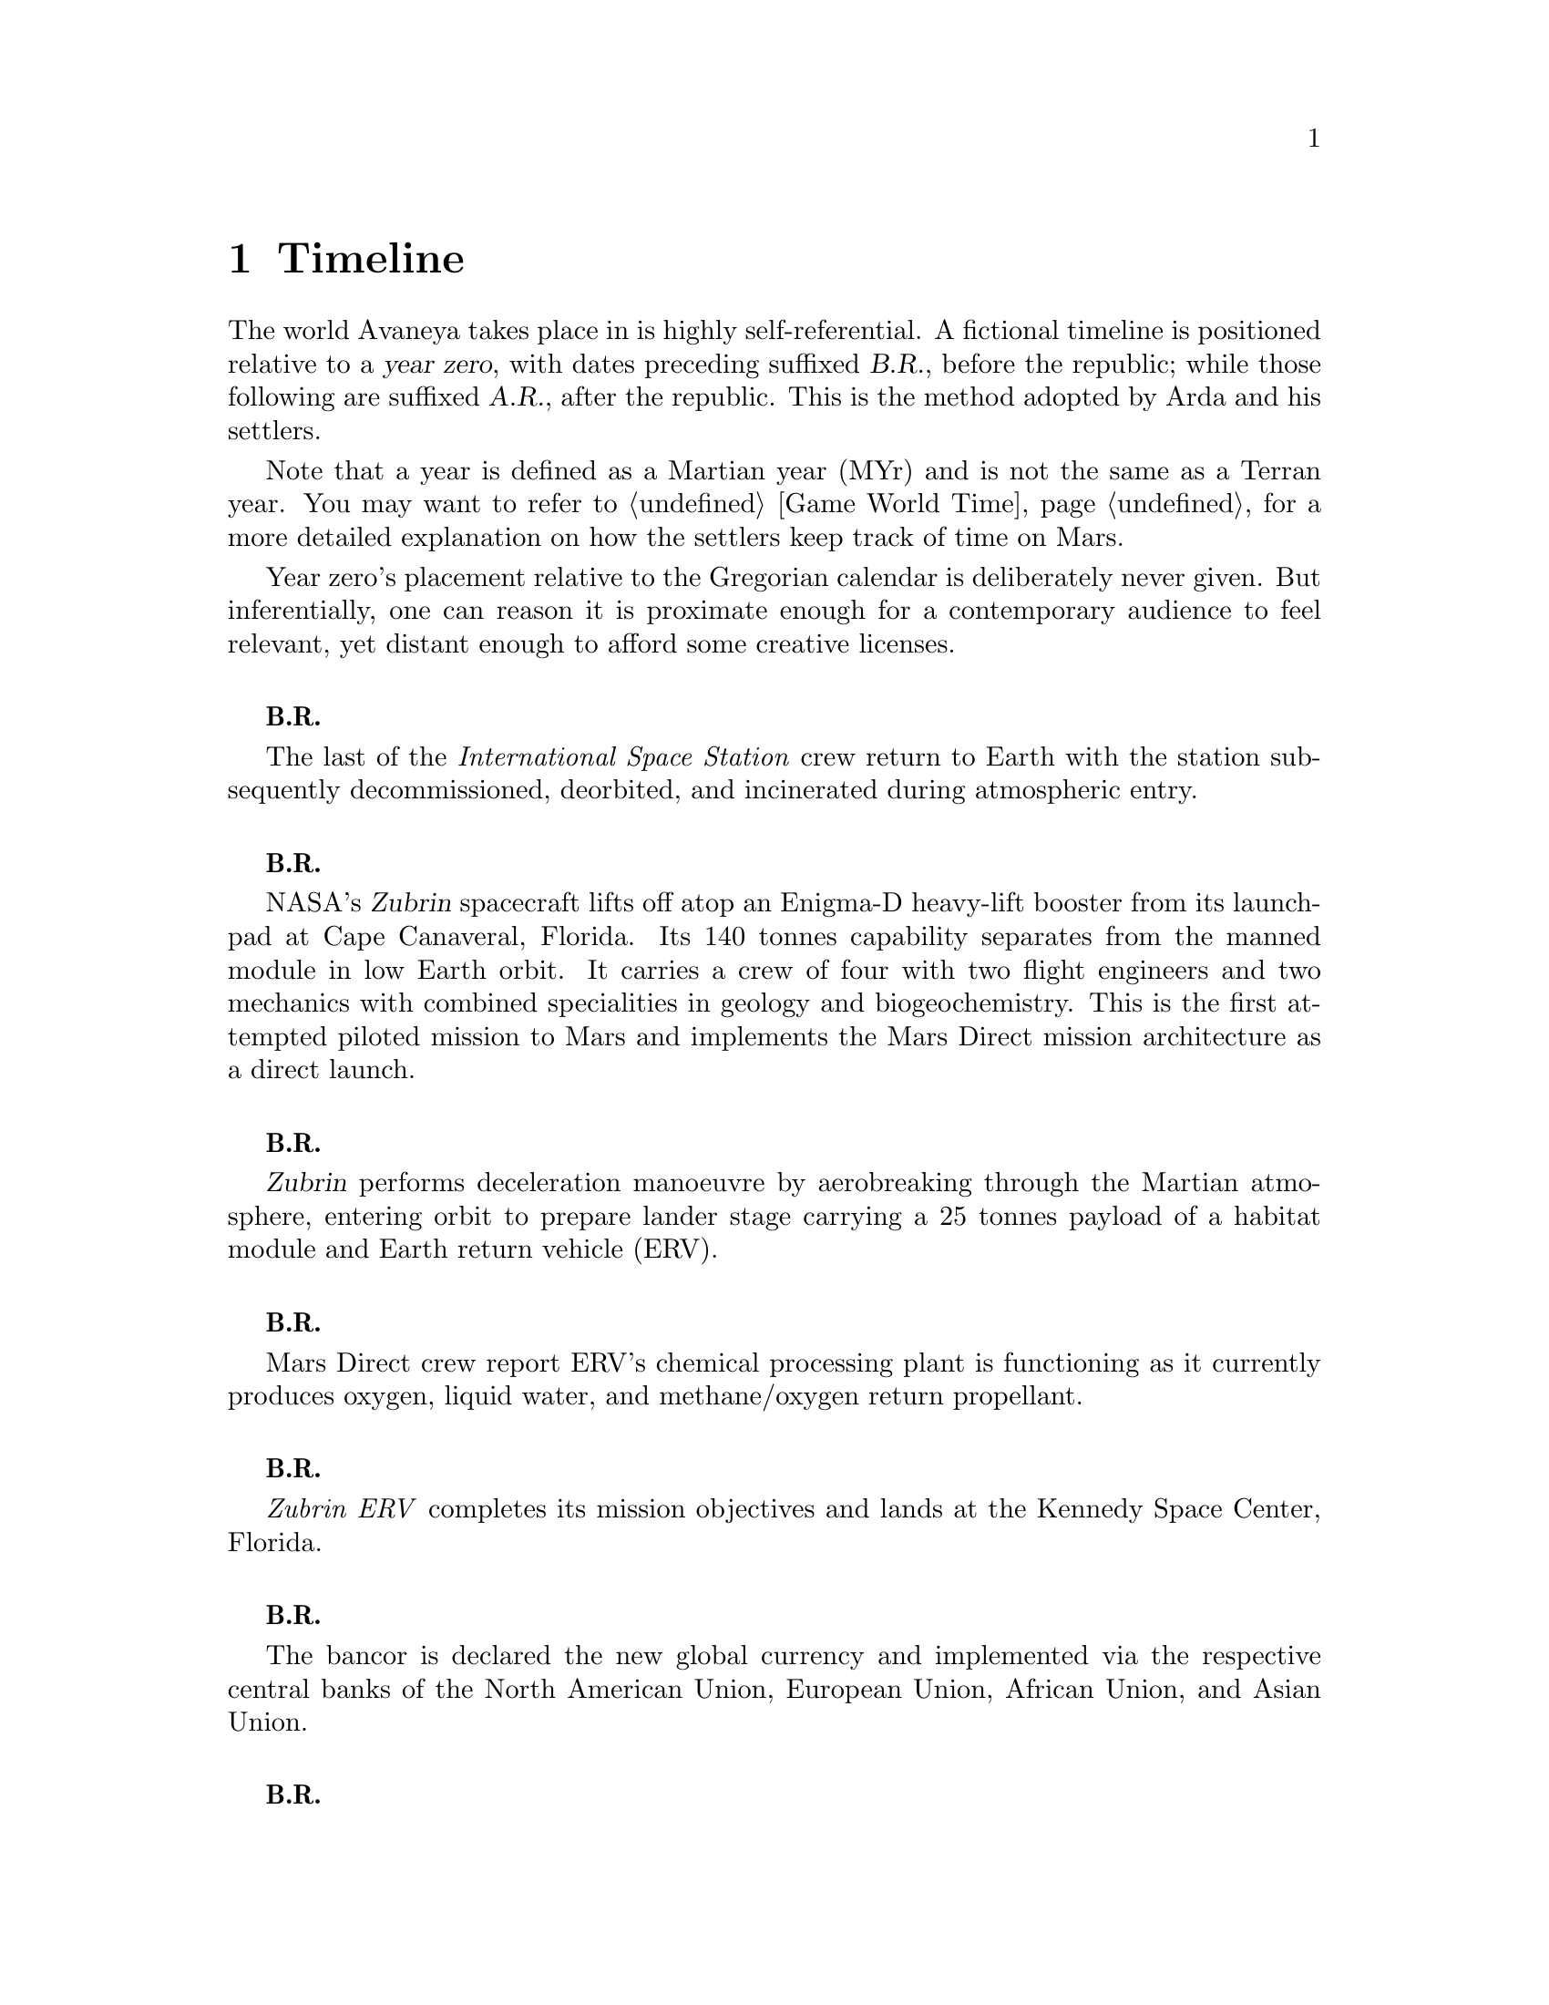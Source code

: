 @c Timeline chapter...
@node Timeline
@chapter Timeline

The world Avaneya takes place in is highly self-referential. A fictional timeline is positioned relative to a @dfn{year zero}, with dates preceding suffixed @dfn{B.R.}, before the republic; while those following are suffixed @dfn{A.R.}, after the republic. This is the method adopted by Arda and his settlers. 

Note that a year is defined as a Martian year (MYr) and is not the same as a Terran year. You may want to refer to @ref{Game World Time} for a more detailed explanation on how the settlers keep track of time on Mars.

Year zero's placement relative to the Gregorian calendar is deliberately never given. But inferentially, one can reason it is proximate enough for a contemporary audience to feel relevant, yet distant enough to afford some creative licenses.
@sp 1

@c Provides hint to astute reader of rough order of magnitude of time between now and story...
@b{B.R.}
@sp 0
The last of the @i{International Space Station} crew return to Earth with the station subsequently decommissioned, deorbited, and incinerated during atmospheric entry.
@sp 1

@b{B.R.}
@sp 0
NASA's @dfn{Zubrin} spacecraft lifts off atop an Enigma-D heavy-lift booster from its launchpad at Cape Canaveral, Florida. Its 140 tonnes capability separates from the manned module in low Earth orbit. It carries a crew of four with two flight engineers and two mechanics with combined specialities in geology and biogeochemistry. This is the first attempted piloted mission to Mars and implements the Mars Direct mission architecture as a direct launch.
@sp 1

@c This should be 180 days after departing Earth for a fast conjunction class manoeuvre...
@b{B.R.}
@sp 0
@dfn{Zubrin} performs deceleration manoeuvre by aerobreaking through the Martian atmosphere, entering orbit to prepare lander stage carrying a 25 tonnes payload of a habitat module and Earth return vehicle (ERV).
@sp 1

@b{B.R.}
@sp 0
Mars Direct crew report ERV's chemical processing plant is functioning as it currently produces oxygen, liquid water, and methane/oxygen return propellant.
@sp 1

@c Constraint: Should be 910 days total mission time since departure, with 550 days of Mars stay time...
@b{B.R.}
@sp 0
@i{Zubrin ERV} completes its mission objectives and lands at the Kennedy Space Center, Florida.
@sp 1

@b{B.R.}
@sp 0
The bancor is declared the new global currency and implemented via the respective central banks of the North American Union, European Union, African Union, and Asian Union.
@sp 1

@c Don't use provisional designation for asteroid since includes fixed Gregorian date in name...
@b{B.R.}
@sp 0
Ramraj discovers a near-Earth, C-type Amor II asteroid, with a size comparable to Phobos from the Lincoln Near-Earth Asteroid Research laboratory, Socorro, New Mexico, North American Union. The discovery is rapidly assigned the designation @dfn{52048 Varuna} by the @i{International Astronomical Union}. His findings are detailed in the @i{Minor Planet Circular} where he calculates a near collision trajectory with Mars.
@sp 1

@b{B.R.}
@sp 0
Wikileaks publishes a leaked list of 163 purported attendees of the annual Bilderberg conference held three days prior at the Hotel de Crillon, Paris, European Union. Dr. Samuel Lieberman, director of the National Institute of Standards and Technology, and Adriaan Janssen, the Secretary-General of the United Nations, are among those listed.
@sp 1

@b{B.R.}
@sp 0
The United Nations holds the Second International Mars Summit in Geneva, Switzerland, with the purpose of discussing the options on the table for the second manned mission to Mars. The attendees number in the thousands, representing the states of the African Union, North American Union, European Union, and the Asian Union. In addition, thousands of scientists, engineers, philosophers attend and present either independently or with associations ranging from former Case For Mars conference members to The American Astronautical Society, NASA, and more. 

The minimalistic Mars Direct@footnote{See @ref{Mars Direct} for more information on Mars Direct.} approach of travelling light, living off of the land, and using indigenous materials to produce the fuel necessary for the journey home is again a central theme, but with more emphasis on the nature of the duration on Mars.
@sp 1

@b{B.R.}
@sp 0
Leonard Kissinger, president of the @i{Council of Foreign Relations} holds a symposium at the Harold I. Pratt House in New York City, North American Union.
@sp 1

@b{B.R.}
@sp 0
The @i{Trilateral Commission} holds its biannual meeting several months in advance, Tokyo, Asian Union.
@sp 1

@b{B.R.}
@sp 0
The International Mars Summit concludes and publishes its findings in the @dfn{Report on the International Proceedings of the Mars Summit}. It concludes:
@sp 1

@quotation
@i{"...Zero capability missions have no value. The Mars Direct mission having demonstrated successfully the feasibility of sending humans to Mars, the bar now can and should be pushed. The attendees concluded unanimously that it is not prudent to return merely for the sake of demonstrating that a safe return is possible, that having already been established, but to create a permanent settlement on Mars. The new mission architecture proposed would be designed to bootstrap the first non-terrestrial expansion of human civilization for the benefit of all mankind."}
@end quotation
@sp 1

The plan's abstract outline is as such:
@sp 1
@itemize
@item
Send spacecraft carrying minimum necessary to bootstrap a settlement, like @math{H_2}, getting there via nuclear electric ion-drive propulsion.
@item
Crew would deploy construction equipment and machinery to process indigenous materials for further expansion and self sustenance, aided with a nuclear reactor.
@item
Spacecraft returns to Earth unmanned, but fully fuelled using @i{in situ} methane / oxygen propellant.
@end itemize

A preliminary draft of the @dfn{Mars Treaty} is produced using a revised @i{Outer Space Treaty} of 1967 A.D. as a basis for a subset of it. The treaty provides the contractual basis for all signatories, outlining the roadmap, responsibilities, and party resource allocations necessary to serve as a vehicle for the terraformation and first manned mission to Mars operating under a United Nations mandate. The treaty also provides an agreement governing the activities of states on Mars and its two moons, Phobos and Deimos.

The terraformation strategy is to be initiated by intercepting @i{52048 Varuna} and deflecting it to directly impact Mars using a nuclear warhead. Being a C-type asteroid, it contains high levels of hydrated (water-containing) minerals which, when released into the atmosphere as aerosols, will greatly increase the total available cloud condensation nuclei. 

Data was presented at the summit predicting that the direct effect of the introduction of these new dark, carbonaceous, aerosols would be a decrease in albedo since they absorb more solar radiation. This would cause a cascading series of reactions, increasing the mean surface temperature and atmospheric pressure.

The deflection strategy will have the asteroid impact directly over the Martian south pole. The south pole contains a large sheet of buried CO₂ ice approximately 8m thick which, when sublimated, will act as a powerful greenhouse gas, thickening the atmosphere, along with the underlying water ice beneath it.

While the legalities of the project are defined in the @i{Mars Treaty}, the international collaborative project it implicates is known as the @dfn{Avaneya Initiative}.
@sp 1

@b{B.R.}
@sp 0
@dfn{United Nations General Assembly Resolution 5571} is adopted making the Mars Treaty ratified. The resolution augments @i{Chapter III} of the @i{United Nations Charter} to beget its seventh principle organ, the @dfn{Space Agency} (UNSA). It is bestowed with a mandate enacting the treaty, and by implication, the Avaneya Initiative.

The United Nations Office for Outer Space Affairs (UNOOSA) is dissolved. Its former responsibilities are transferred to UNSA under its new mandate.

The resolution also requires members to accede the North American Union Aeronautical and Space Agency (NASA), European Space Agency (ESA), Asian Aerospace Exploration Agency (AAXA), and all other national member space agencies under centralized UNSA administration. This is granted under the justification that space exploration and settlement ought to be an endeavour for all mankind, best realized through the aggregation of resources.

Lieberman is nominated to the Office of the President of the UNSA, resigning his position as director for the National Institute of Standards and Technology.
@sp 1

@b{B.R.}
@sp 0
The UNSA's Office of the Avaneya Initiative disseminates more than ten-thousand requests for quotations.
@sp 1

@b{B.R.}
@sp 0
UNSA's Office of the Avaneya Initiative announces successful bids. The @dfn{Iterum Shipyard} contract is jointly awarded to Lockheed Martin-Boeing and Mercedes-Pratt & Whitney to robotically build a station remotely in low Earth orbit at a cost of 2.2 billion bancors. The station is to be used as a general purpose interplanetary space vehicle construction platform.

@c Lockheed Martin's failed X-33 design would be a good starting point for a model...
Lockheed Martin-Boeing is awarded a contract to provide three, leased, single-stage-to-orbit (SSTO), manned, re-usable, @dfn{VentureStar VII} suborbital spaceplanes. These spaceplanes provide UNSA with heavy lift workhorses for transporting personnel and materials to the Iterum Station. They require no external solid booster rockets or external fuel tank and each operate at less than @math{{1 / 5}^{th} } the cost of the retired Space Shuttles.

Mitsubishi-Saab's is awarded a contract to provide the @dfn{Avaneya}, robitically constructed remotely @i{in situ}, at the @i{Iterum Shipyard}, at a cost of 7.8 billion bancors. 

Volvo-John Deere is awarded a contract to provide @i{Avaneya's} nuclear electric ion-drive propulsion system at a cost of 920 million bancors. It is used for the outbound trajectory, with the inbound trajectory provided by methane / oxygen (@math{CH_4} / @math{O_2}) return fuel manufactured @i{in situ}.

Soros-Murdoch Aerospace is awarded a contract to provide four @i{Mars Positioning System} satellites and the @i{Mars Enhanced Telecommunications Orbiter} carrying an optical relay at a cost 750 million bancors. The five satellites are carried as part of the Avaneya mission payload
@sp 1

@c Huelva pronounced \ˈwel-vä, ˈhwel-\
@b{B.R.}
@sp 0
Construction of the first completed UNSA funded training facilities in Antarctica and Huelva, Spain, are completed.
@sp 1

@b{B.R.}
@sp 0
Crew selection and training begins at training facilities.
@sp 1

@b{B.R.}
@sp 0
Crew selection is completed with a broad range of personnel including flight engineers, artificial intelligence specialists with knowledge engineers among them, astrogeophysicists, cyberneticists, chemical and civil engineers, cold weather construction experts, mechanics, biogeochemists, geologists, areobotanists, one xenobiologist, and more. Arda Baştürk is named Mission Commander. Leonard Kissinger is appointed United Nations envoy and will accompany the crew.
@sp 1

@b{B.R.}
@sp 0
@dfn{Mars Science Laboratory Curiosity XI}, an unmanned autonomous aerial vehicle, explores potential landing sites for outpost. The integrated on-board artificial intelligence is instructed to evaluate sites based on average available sunlight, shallow radar determined underground water ice, minerology, surface geography, and other factors.
@sp 1

@b{B.R.}
@sp 0
@i{Internet Assigned Numbers Authority} allocates @code{A001:CA7:3134::/48} IPv6 address block for Martian use. 
@sp 1

@b{B.R.}
@sp 0
Last rocket leaves UNSA's Cape Canaveral launchpad carrying construction material for the @i{Iterum Shipyard}.
@sp 1

@b{B.R.}
@sp 0
@i{Avaneya} construction is completed @i{in situ} at the @i{Iterum Shipyard}, low Earth orbit. The station orbits Earth at an altitude of 340 km, travelling at a speed of 27,400 km/h, and taking one and a half hours to complete one orbital revolution.
@sp 1

@b{B.R.}
@sp 0
Launched from the Kennedy Space Center, Florida, an SSTO transporting the @i{Avaneya} crew dock with the @i{Iterum Shipyard}, low Earth orbit.
@sp 1

@b{B.R.}
@sp 0
@i{Avaneya} completes all system checks and disembarks @i{Iterum Shipyard} berth. It performs a delta-v from low Earth orbit into a type II Hohmann transfer orbital manoeuvre.
@sp 1

@b{B.R.}
@sp 0
Avaneya crew commence scheduled experiments in space medicine, life sciences, astronomy, physical sciences, meteorology, and human research.
@sp 1

@b{B.R.}
@sp 0
@i{Avaneya} engages short burn of manoeuvring thruster to performs debris collision avoidance.
@sp 1

@b{B.R.}
@sp 0
Avaneya crew complete all scheduled experiments in space medicine, life sciences, astronomy, physical sciences, meteorology, and human research.
@sp 1

@b{B.R.}
@sp 0
@i{Avaneya} deploys four @i{Mars Positioning Satellites} (MPS) into medium Martian orbit.
@sp 1

@c Constraint: 250 days after launch with a departure velocity of 3.34 km/s...
@b{B.R.}
@sp 0
@i{Avaneya} aerobreaks into Martian orbit, assisted by retrorockets. The instrumentation subsystems update onboard areology database on detailed surface geography, weather dynamics, mineralogy, and more.

@i{Mars Enhanced Telecommunications Orbiter} is released and deploys itself into geostationary orbit.
@sp 1

@b{B.R.}
@sp 0
@i{Mars Enhanced Telecommunications Orbiter} successfully completes self diagnostics and registers itself into UNSA's @i{Interplanetary Internet} as an available communications node, giving rise to what becomes colloquially known as @dfn{Solnet}. Terran downlink passes through a ground station at UNSA's Jet Propulsion Laboratory providing tier 1 network access.

Brokered by a satellite uplink with METO, the @i{Avaneya} communications team establish contact with Mission Control routed over Solnet. Solnet becomes the defacto standard for Earth-Mars intercommunication.
@sp 1

@b{B.R.}
@sp 0
Landing site selected. Cargo of mostly construction equipment, hydrogen fuel, water, and other provisions, are jettisoned and parachuted to surface with no material loss, save one asset due to an attitude control computer malfunction.
@sp 1

@b{B.R.}
@sp 0
All crew alight the @i{Avaneya}, boarding the @dfn{Manu} landing craft. No one is left onboard to be exposed to further solar flares and cosmic radiation.

The @i{Avaneya} tracks the critical manoeuvres of @i{Manu's} entry, descent, and soft landing at the preselected @i{Arcadia Planitia} drop site. The communications uplink with Mission Control is maintained throughout over a 4 minute delayed Solnet connection.

Crew perform a successful soft landing where they are met with a temperature of @math{-70^{\circ}}C and an atmospheric pressure of 0.030 kPa. Time is local noon, allowing for maximum photovoltaic use.

Team briefings are conducted within @i{Manu} at the drop site. Concurrently, the recovery team are deployed to recover all assets.

Base nuclear reactor is brought online, along with temporary portable dynamic isotope power systems.

The construction team begin minor excavation for anchoring and erecting temporary 340 mb rated aluminium strut reinforced inflatable polypropylene tents for the Command Centre and habitats, not requiring a pressurized suit. The greenhouse tent is rated 68 mb sufficient for plant life, but requiring a pressurized suit.
@sp 1

@b{B.R.}
@sp 0
Gas extractors are brought online and run at full capacity capturing liquid oxygen, liquid nitrogen, argon, and carbon dioxide. 

Sebatier, RWGS, and methanol gas processors@footnote{See @ref{Glossary} for more information on the Sebatier and RWGS reactors.} create methane, oxygen, hydrogen, methanol, and aqua successfully.
@sp 1

@b{B.R.}
@sp 0
Recovery team's rovers directed by scouts on methanol motorbikes complete asset recovery of all undamaged parachuted cargo within a 92 kilometre radius from the crew landing site.
@sp 1

@b{B.R.}
@sp 0
On-board artificial intelligence and system firmware is upgraded from UNSA's Jet Propulsion Laboratory over Solnet.

Mechanics team complete the necessary preparation of the backhoes, front loaders, bulldozers, tractors, graders, water ice processors, dump trucks, and other vehicles rendering them available for construction team use.

Mining and excavation operations begin through a mixture of directly manned, remotely manned, and autonomous operation.
@sp 1

@b{B.R.}
@sp 0
Mars Ascent Vehicles Alpha and Bravo intercept with the @i{Avaneya} in low Martian orbit transferring the methane and oxygen Earth-return fuel.
@sp 1

@c Constraint: 550 days after first arrival...
@b{B.R.}
@sp 0
Mission Commander directs flight engineer to issue instructions remotely to the @i{Avaneya} to return to Iterum Shipyard from the surface.
@sp 1

@b{B.R.}
@sp 0
Arda wins a landslide election and accepts executive office as Executor of an interim government. Kissinger advises him strongly against @i{"redundant in situ statism, contrary to the interests and spirit of the Mars Treaty"}.
@sp 1

@b{B.R.}
@sp 0
Promoted from envoy, United Nations Security Council Resolution 12661 is adopted appointing Kissinger to Settlement Governor.
@sp 1

@c Year zero...
@b{3 May 0 A.R.}
@sp 0
@i{Year Zero Epoch}
@sp 0
Arda informs the Secretary-General of the United Nations through an internationally televised formal address over Solnet of the passages of the @dfn{Rubicon Act}, initiating steps to secure the settlement's independence. 

Arda likens the settlers predicament in his speech to that of @i{"the latest manifestation of the classical banana republic, railgun-catapulting deuterium and platinum across the solar system in an endless effort to satisfy the insatiable appetite of Terran usury"}.

Notable portions of the Act include:
@sp 1

@itemize
@item
@dfn{Article I} declares the colony an independent, sovereign, self-governed, constitutional republic, with the right to self determination, self-styled the @dfn{Republic of Arcadia Planitia}. Colloquially it is known by its capital, @dfn{Arcadia}.
@sp 1

@item
@dfn{Article II} defines the head of state, the @dfn{Direct Council}. As a direct democracy, governance circumvents elected representatives by directly polling the populace digitally. This office functions as both the legislative and executive branches of government. An @dfn{Executor} is elected through the @i{Direct Council}, along with their cabinet. The Executor and their cabinet are responsible for implementing the edicts of the @i{Direct Council}. The @i{Direct Council} cannot be circumvented under any circumstance, including that of an emergency.
@sp 1

@item
@dfn{Article III} defines the state's rule as predicated upon natural law, as opposed to positive law, limiting the state's mandate exclusively to the preservation of life, liberty, property, and rights.
@sp 1

@item
@dfn{Article VII} superannuates the bancor fiat currency with the @dfn{jenya},@footnote{Sanskrit: @i{of noble origin, genuine, or true wealth.}} the first currency to be backed by a rhodium standard. The jenya becomes the exclusive legal tender within the Republic. By extension, this requires all Terran interests to acquire Arcadian goods in jenyas only.
@sp 1

@item
@dfn{Article VIII} defines the state's disposition with respect to the military. The creation of a permanent or temporary standing army is forbidden. The creation of militias is permitted with exclusive executive authority resting in the @i{Direct Council}. The militia's three restrictions are that it is forbidden from deployment outside of Arcadia's territorial lands, that its purpose is exclusively defensive, and that it cannot be deployed domestically as an aid to civil power.
@sp 1

@item
@dfn{Article IX} denies the deployment of munitions of war suborbital, orbital, in outer space, or elsewhere.
@sp 1

@item
@dfn{Article X} discharges all public debt held by the @i{International Monetary Fund} and the @i{World Bank} effective immediately. The central banks had been using the registered biological property of the settlers, the birth certificates, as collateral against the debt.
@sp 1

@item
@dfn{Article XI} prohibits the state from providing itself with a not-withstanding clause, preventing circumvention of the act.
@end itemize
@sp 1

@b{A.R.}
@sp 0
@i{Arcadia} passes the @dfn{Humanoid Act}, stripping corporate legal fictions of the rights of human beings.
@sp 1

@b{A.R.}
@sp 0
Lockheed Martin-Boeing's Advanced Development Programs (Skunk Works) begins refitting the Avaneya in response to a UNSA contract for a classified mission payload.
@sp 1

@b{A.R.}
@sp 0
This day is a minimum-energy launch window for Terran inbound. Arda has a security detail escort United Nations envoy Leonard Kissinger to @i{ERV Bravo}, Earth-bound.
@sp 1

@b{A.R.}
@sp 0
United Nations Security Council Resolution 12664 is adopted which

@quotation
@i{"unequivocally condemns in the strongest terms terrorist Martian efforts as a threat to international peace, security, and the spirit Mars Treaty. The Security Council does not recognize the self proclaimed government of the Republic of Arcadia Planitia as legitimate. The Security Council calls upon all members to proactively prevent the regional instability and deteriorating situation on the Martian planitia"}. 
@end quotation
@sp 1

The resolution recommends to the @dfn{United Nations Department of Peacekeeping Operations} (UNDPKO) that it place all four permanent standing @dfn{Rapid Reaction Force} battalions on high alert.

The announcement is made one day prior to the Superbowl. There is no significant public reaction.
@sp 1

@b{A.R.}
@sp 0
Selected Rapid Reaction Force personnel are assigned to UNSA training facilities in Antarctica and Huelva, Spain.
@sp 1

@c Need a strategic transport...
@b{A.R.}
@sp 0
@i{Yama}'s launch window is missed due to low-Earth orbit overly saturated with space debris. UNSA engineers fear they may be approaching the Kessler effect of causing a runaway chain reaction, reducing all objects in orbit. This would threaten the @i{Iterum Shipyard} and all Terran space exploration. Departure is rescheduled for the next launch window of 25 months.
@sp 1

@b{A.R.}
@sp 0
Arcadia's @i{ERV Bravo} carrying Kissinger lands at Edwards Air Force Base, California, NAU. The spacecraft becomes a UNSA asset.
@sp 1

@c Yama takes a free-return trajectory taking 180 days and drops off personnel and material
@b{A.R.}
@sp 0
The @dfn{Yama}, a manned and remotely piloted spacecraft, completes a type I Hohmann transfer orbital manoeuvre, aerobreaking into Martian geostationary orbit. 

Yama carries a payload of remotely operated equipment destined for Phobos, a photographic reconnaissance satellite, as well as a single Rapid Reaction Force battalion. The battalion is to be deployed as the @dfn{United Nations Emergency Assistance Peacekeeping Force}. Its numbers are drawn principally from North American Union and European Union airborne light infantry units.
@sp 1

@b{A.R.}
@sp 0
Yama's commanding officer Lieutenant Colonel Dragov issues warning orders down the chain of command to prepare for insertion, geostationary orbit, Mars.
@sp 1

@b{A.R.}
@sp 0
Arcadia's 3rd militia battalion's attached Signal Corps detects a non-Arcadian transponder signal.
@sp 1


